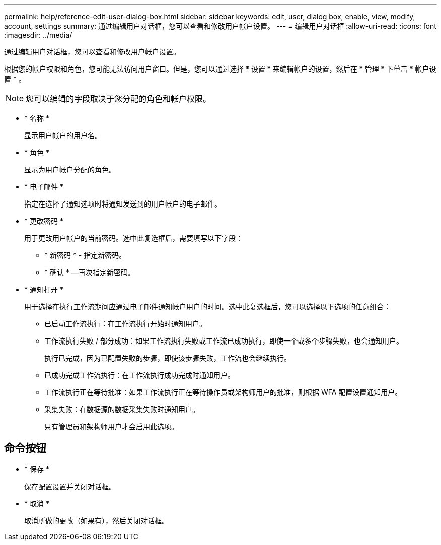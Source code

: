 ---
permalink: help/reference-edit-user-dialog-box.html 
sidebar: sidebar 
keywords: edit, user, dialog box, enable, view, modify, account, settings 
summary: 通过编辑用户对话框，您可以查看和修改用户帐户设置。 
---
= 编辑用户对话框
:allow-uri-read: 
:icons: font
:imagesdir: ../media/


[role="lead"]
通过编辑用户对话框，您可以查看和修改用户帐户设置。

根据您的帐户权限和角色，您可能无法访问用户窗口。但是，您可以通过选择 * 设置 * 来编辑帐户的设置，然后在 * 管理 * 下单击 * 帐户设置 * 。


NOTE: 您可以编辑的字段取决于您分配的角色和帐户权限。

* * 名称 *
+
显示用户帐户的用户名。

* * 角色 *
+
显示为用户帐户分配的角色。

* * 电子邮件 *
+
指定在选择了通知选项时将通知发送到的用户帐户的电子邮件。

* * 更改密码 *
+
用于更改用户帐户的当前密码。选中此复选框后，需要填写以下字段：

+
** * 新密码 * - 指定新密码。
** * 确认 * —再次指定新密码。


* * 通知打开 *
+
用于选择在执行工作流期间应通过电子邮件通知帐户用户的时间。选中此复选框后，您可以选择以下选项的任意组合：

+
** 已启动工作流执行：在工作流执行开始时通知用户。
** 工作流执行失败 / 部分成功：如果工作流执行失败或工作流已成功执行，即使一个或多个步骤失败，也会通知用户。
+
执行已完成，因为已配置失败的步骤，即使该步骤失败，工作流也会继续执行。

** 已成功完成工作流执行：在工作流执行成功完成时通知用户。
** 工作流执行正在等待批准：如果工作流执行正在等待操作员或架构师用户的批准，则根据 WFA 配置设置通知用户。
** 采集失败：在数据源的数据采集失败时通知用户。
+
只有管理员和架构师用户才会启用此选项。







== 命令按钮

* * 保存 *
+
保存配置设置并关闭对话框。

* * 取消 *
+
取消所做的更改（如果有），然后关闭对话框。



